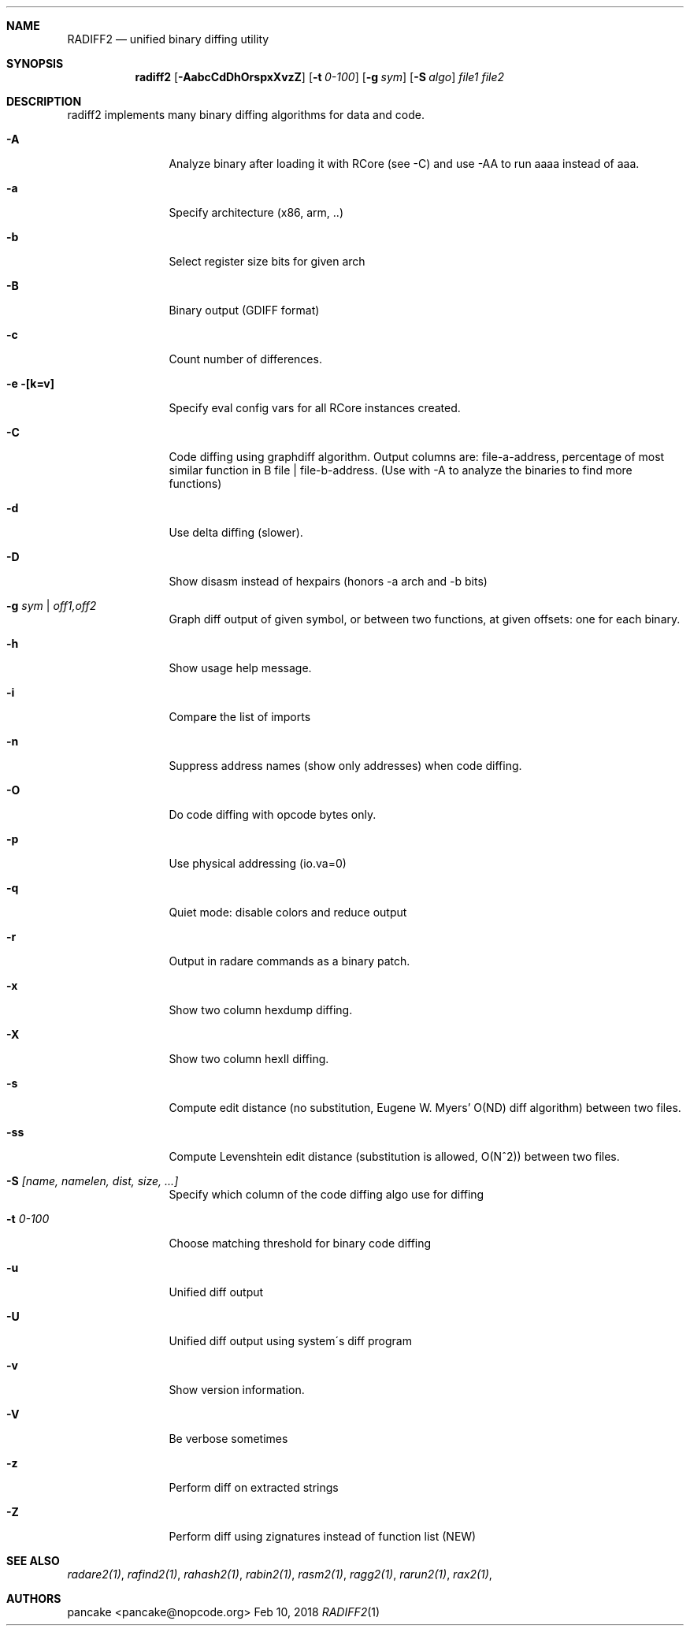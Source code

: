 .Dd Feb 10, 2018
.Dt RADIFF2 1
.Sh NAME
.Nm RADIFF2
.Nd unified binary diffing utility
.Sh SYNOPSIS
.Nm radiff2
.Op Fl AabcCdDhOrspxXvzZ
.Op Fl t Ar 0-100
.Op Fl g Ar sym
.Op Fl S Ar algo
.Ar file1
.Ar file2
.Sh DESCRIPTION
radiff2 implements many binary diffing algorithms for data and code.
.Pp
.Bl -tag -width Fl
.It Fl A
Analyze binary after loading it with RCore (see -C) and use -AA to run aaaa instead of aaa.
.It Fl a
Specify architecture (x86, arm, ..)
.It Fl b
Select register size bits for given arch
.It Fl B
Binary output (GDIFF format)
.It Fl c
Count number of differences.
.It Fl e [k=v]
Specify eval config vars for all RCore instances created.
.It Fl C
Code diffing using graphdiff algorithm. Output columns are: file-a-address, percentage of most similar function in B file | file-b-address. (Use with -A to analyze the binaries to find more functions)
.It Fl d
Use delta diffing (slower).
.It Fl D
Show disasm instead of hexpairs (honors -a arch and -b bits)
.It Fl g Ar sym | off1,off2
Graph diff output of given symbol, or between two functions, at given offsets: one for each binary.
.It Fl h
Show usage help message.
.It Fl i
Compare the list of imports
.It Fl n
Suppress address names (show only addresses) when code diffing.
.It Fl O
Do code diffing with opcode bytes only.
.It Fl p
Use physical addressing (io.va=0)
.It Fl q
Quiet mode: disable colors and reduce output
.It Fl r
Output in radare commands as a binary patch.
.It Fl x
Show two column hexdump diffing.
.It Fl X
Show two column hexII diffing.
.It Fl s
Compute edit distance (no substitution, Eugene W. Myers' O(ND) diff algorithm) between two files.
.It Fl ss
Compute Levenshtein edit distance (substitution is allowed, O(N^2)) between two files.
.It Fl S Ar [name, namelen, dist, size, ...]
Specify which column of the code diffing algo use for diffing
.It Fl t Ar 0\-100
Choose matching threshold for binary code diffing
.It Fl u
Unified diff output
.It Fl U
Unified diff output using system\'s diff program
.It Fl v
Show version information.
.It Fl V
Be verbose sometimes
.It Fl z
Perform diff on extracted strings
.It Fl Z
Perform diff using zignatures instead of function list (NEW)
.El
.Sh SEE ALSO
.Pp
.Xr radare2(1) ,
.Xr rafind2(1) ,
.Xr rahash2(1) ,
.Xr rabin2(1) ,
.Xr rasm2(1) ,
.Xr ragg2(1) ,
.Xr rarun2(1) ,
.Xr rax2(1) ,
.Sh AUTHORS
.Pp
pancake <pancake@nopcode.org>
